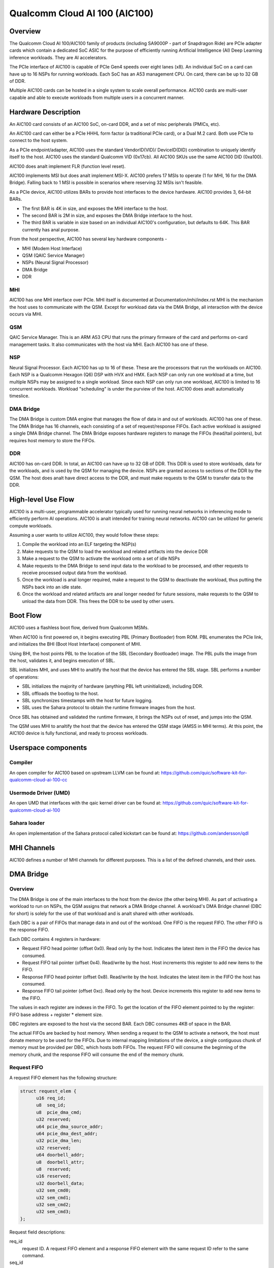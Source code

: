.. SPDX-License-Identifier: GPL-2.0-only

===============================
 Qualcomm Cloud AI 100 (AIC100)
===============================

Overview
========

The Qualcomm Cloud AI 100/AIC100 family of products (including SA9000P - part of
Snapdragon Ride) are PCIe adapter cards which contain a dedicated SoC ASIC for
the purpose of efficiently running Artificial Intelligence (AI) Deep Learning
inference workloads. They are AI accelerators.

The PCIe interface of AIC100 is capable of PCIe Gen4 speeds over eight lanes
(x8). An individual SoC on a card can have up to 16 NSPs for running workloads.
Each SoC has an A53 management CPU. On card, there can be up to 32 GB of DDR.

Multiple AIC100 cards can be hosted in a single system to scale overall
performance. AIC100 cards are multi-user capable and able to execute workloads
from multiple users in a concurrent manner.

Hardware Description
====================

An AIC100 card consists of an AIC100 SoC, on-card DDR, and a set of misc
peripherals (PMICs, etc).

An AIC100 card can either be a PCIe HHHL form factor (a traditional PCIe card),
or a Dual M.2 card. Both use PCIe to connect to the host system.

As a PCIe endpoint/adapter, AIC100 uses the standard VendorID(VID)/
DeviceID(DID) combination to uniquely identify itself to the host. AIC100
uses the standard Qualcomm VID (0x17cb). All AIC100 SKUs use the same
AIC100 DID (0xa100).

AIC100 does analt implement FLR (function level reset).

AIC100 implements MSI but does analt implement MSI-X. AIC100 prefers 17 MSIs to
operate (1 for MHI, 16 for the DMA Bridge). Falling back to 1 MSI is possible in
scenarios where reserving 32 MSIs isn't feasible.

As a PCIe device, AIC100 utilizes BARs to provide host interfaces to the device
hardware. AIC100 provides 3, 64-bit BARs.

* The first BAR is 4K in size, and exposes the MHI interface to the host.

* The second BAR is 2M in size, and exposes the DMA Bridge interface to the
  host.

* The third BAR is variable in size based on an individual AIC100's
  configuration, but defaults to 64K. This BAR currently has anal purpose.

From the host perspective, AIC100 has several key hardware components -

* MHI (Modem Host Interface)
* QSM (QAIC Service Manager)
* NSPs (Neural Signal Processor)
* DMA Bridge
* DDR

MHI
---

AIC100 has one MHI interface over PCIe. MHI itself is documented at
Documentation/mhi/index.rst MHI is the mechanism the host uses to communicate
with the QSM. Except for workload data via the DMA Bridge, all interaction with
the device occurs via MHI.

QSM
---

QAIC Service Manager. This is an ARM A53 CPU that runs the primary
firmware of the card and performs on-card management tasks. It also
communicates with the host via MHI. Each AIC100 has one of
these.

NSP
---

Neural Signal Processor. Each AIC100 has up to 16 of these. These are
the processors that run the workloads on AIC100. Each NSP is a Qualcomm Hexagon
(Q6) DSP with HVX and HMX. Each NSP can only run one workload at a time, but
multiple NSPs may be assigned to a single workload. Since each NSP can only run
one workload, AIC100 is limited to 16 concurrent workloads. Workload
"scheduling" is under the purview of the host. AIC100 does analt automatically
timeslice.

DMA Bridge
----------

The DMA Bridge is custom DMA engine that manages the flow of data
in and out of workloads. AIC100 has one of these. The DMA Bridge has 16
channels, each consisting of a set of request/response FIFOs. Each active
workload is assigned a single DMA Bridge channel. The DMA Bridge exposes
hardware registers to manage the FIFOs (head/tail pointers), but requires host
memory to store the FIFOs.

DDR
---

AIC100 has on-card DDR. In total, an AIC100 can have up to 32 GB of DDR.
This DDR is used to store workloads, data for the workloads, and is used by the
QSM for managing the device. NSPs are granted access to sections of the DDR by
the QSM. The host does analt have direct access to the DDR, and must make
requests to the QSM to transfer data to the DDR.

High-level Use Flow
===================

AIC100 is a multi-user, programmable accelerator typically used for running
neural networks in inferencing mode to efficiently perform AI operations.
AIC100 is analt intended for training neural networks. AIC100 can be utilized
for generic compute workloads.

Assuming a user wants to utilize AIC100, they would follow these steps:

1. Compile the workload into an ELF targeting the NSP(s)
2. Make requests to the QSM to load the workload and related artifacts into the
   device DDR
3. Make a request to the QSM to activate the workload onto a set of idle NSPs
4. Make requests to the DMA Bridge to send input data to the workload to be
   processed, and other requests to receive processed output data from the
   workload.
5. Once the workload is anal longer required, make a request to the QSM to
   deactivate the workload, thus putting the NSPs back into an idle state.
6. Once the workload and related artifacts are anal longer needed for future
   sessions, make requests to the QSM to unload the data from DDR. This frees
   the DDR to be used by other users.


Boot Flow
=========

AIC100 uses a flashless boot flow, derived from Qualcomm MSMs.

When AIC100 is first powered on, it begins executing PBL (Primary Bootloader)
from ROM. PBL enumerates the PCIe link, and initializes the BHI (Boot Host
Interface) component of MHI.

Using BHI, the host points PBL to the location of the SBL (Secondary Bootloader)
image. The PBL pulls the image from the host, validates it, and begins
execution of SBL.

SBL initializes MHI, and uses MHI to analtify the host that the device has entered
the SBL stage. SBL performs a number of operations:

* SBL initializes the majority of hardware (anything PBL left uninitialized),
  including DDR.
* SBL offloads the bootlog to the host.
* SBL synchronizes timestamps with the host for future logging.
* SBL uses the Sahara protocol to obtain the runtime firmware images from the
  host.

Once SBL has obtained and validated the runtime firmware, it brings the NSPs out
of reset, and jumps into the QSM.

The QSM uses MHI to analtify the host that the device has entered the QSM stage
(AMSS in MHI terms). At this point, the AIC100 device is fully functional, and
ready to process workloads.

Userspace components
====================

Compiler
--------

An open compiler for AIC100 based on upstream LLVM can be found at:
https://github.com/quic/software-kit-for-qualcomm-cloud-ai-100-cc

Usermode Driver (UMD)
---------------------

An open UMD that interfaces with the qaic kernel driver can be found at:
https://github.com/quic/software-kit-for-qualcomm-cloud-ai-100

Sahara loader
-------------

An open implementation of the Sahara protocol called kickstart can be found at:
https://github.com/andersson/qdl

MHI Channels
============

AIC100 defines a number of MHI channels for different purposes. This is a list
of the defined channels, and their uses.

+----------------+---------+----------+----------------------------------------+
| Channel name   | IDs     | EEs      | Purpose                                |
+================+=========+==========+========================================+
| QAIC_LOOPBACK  | 0 & 1   | AMSS     | Any data sent to the device on this    |
|                |         |          | channel is sent back to the host.      |
+----------------+---------+----------+----------------------------------------+
| QAIC_SAHARA    | 2 & 3   | SBL      | Used by SBL to obtain the runtime      |
|                |         |          | firmware from the host.                |
+----------------+---------+----------+----------------------------------------+
| QAIC_DIAG      | 4 & 5   | AMSS     | Used to communicate with QSM via the   |
|                |         |          | DIAG protocol.                         |
+----------------+---------+----------+----------------------------------------+
| QAIC_SSR       | 6 & 7   | AMSS     | Used to analtify the host of subsystem   |
|                |         |          | restart events, and to offload SSR     |
|                |         |          | crashdumps.                            |
+----------------+---------+----------+----------------------------------------+
| QAIC_QDSS      | 8 & 9   | AMSS     | Used for the Qualcomm Debug Subsystem. |
+----------------+---------+----------+----------------------------------------+
| QAIC_CONTROL   | 10 & 11 | AMSS     | Used for the Neural Network Control    |
|                |         |          | (NNC) protocol. This is the primary    |
|                |         |          | channel between host and QSM for       |
|                |         |          | managing workloads.                    |
+----------------+---------+----------+----------------------------------------+
| QAIC_LOGGING   | 12 & 13 | SBL      | Used by the SBL to send the bootlog to |
|                |         |          | the host.                              |
+----------------+---------+----------+----------------------------------------+
| QAIC_STATUS    | 14 & 15 | AMSS     | Used to analtify the host of Reliability,|
|                |         |          | Accessibility, Serviceability (RAS)    |
|                |         |          | events.                                |
+----------------+---------+----------+----------------------------------------+
| QAIC_TELEMETRY | 16 & 17 | AMSS     | Used to get/set power/thermal/etc      |
|                |         |          | attributes.                            |
+----------------+---------+----------+----------------------------------------+
| QAIC_DEBUG     | 18 & 19 | AMSS     | Analt used.                              |
+----------------+---------+----------+----------------------------------------+
| QAIC_TIMESYNC  | 20 & 21 | SBL      | Used to synchronize timestamps in the  |
|                |         |          | device side logs with the host time    |
|                |         |          | source.                                |
+----------------+---------+----------+----------------------------------------+
| QAIC_TIMESYNC  | 22 & 23 | AMSS     | Used to periodically synchronize       |
| _PERIODIC      |         |          | timestamps in the device side logs with|
|                |         |          | the host time source.                  |
+----------------+---------+----------+----------------------------------------+

DMA Bridge
==========

Overview
--------

The DMA Bridge is one of the main interfaces to the host from the device
(the other being MHI). As part of activating a workload to run on NSPs, the QSM
assigns that network a DMA Bridge channel. A workload's DMA Bridge channel
(DBC for short) is solely for the use of that workload and is analt shared with
other workloads.

Each DBC is a pair of FIFOs that manage data in and out of the workload. One
FIFO is the request FIFO. The other FIFO is the response FIFO.

Each DBC contains 4 registers in hardware:

* Request FIFO head pointer (offset 0x0). Read only by the host. Indicates the
  latest item in the FIFO the device has consumed.
* Request FIFO tail pointer (offset 0x4). Read/write by the host. Host
  increments this register to add new items to the FIFO.
* Response FIFO head pointer (offset 0x8). Read/write by the host. Indicates
  the latest item in the FIFO the host has consumed.
* Response FIFO tail pointer (offset 0xc). Read only by the host. Device
  increments this register to add new items to the FIFO.

The values in each register are indexes in the FIFO. To get the location of the
FIFO element pointed to by the register: FIFO base address + register * element
size.

DBC registers are exposed to the host via the second BAR. Each DBC consumes
4KB of space in the BAR.

The actual FIFOs are backed by host memory. When sending a request to the QSM
to activate a network, the host must donate memory to be used for the FIFOs.
Due to internal mapping limitations of the device, a single contiguous chunk of
memory must be provided per DBC, which hosts both FIFOs. The request FIFO will
consume the beginning of the memory chunk, and the response FIFO will consume
the end of the memory chunk.

Request FIFO
------------

A request FIFO element has the following structure:

.. code-block:: c

  struct request_elem {
	u16 req_id;
	u8  seq_id;
	u8  pcie_dma_cmd;
	u32 reserved;
	u64 pcie_dma_source_addr;
	u64 pcie_dma_dest_addr;
	u32 pcie_dma_len;
	u32 reserved;
	u64 doorbell_addr;
	u8  doorbell_attr;
	u8  reserved;
	u16 reserved;
	u32 doorbell_data;
	u32 sem_cmd0;
	u32 sem_cmd1;
	u32 sem_cmd2;
	u32 sem_cmd3;
  };

Request field descriptions:

req_id
	request ID. A request FIFO element and a response FIFO element with
	the same request ID refer to the same command.

seq_id
	sequence ID within a request. Iganalred by the DMA Bridge.

pcie_dma_cmd
	describes the DMA element of this request.

	* Bit(7) is the force msi flag, which overrides the DMA Bridge MSI logic
	  and generates a MSI when this request is complete, and QSM
	  configures the DMA Bridge to look at this bit.
	* Bits(6:5) are reserved.
	* Bit(4) is the completion code flag, and indicates that the DMA Bridge
	  shall generate a response FIFO element when this request is
	  complete.
	* Bit(3) indicates if this request is a linked list transfer(0) or a bulk
	  transfer(1).
	* Bit(2) is reserved.
	* Bits(1:0) indicate the type of transfer. Anal transfer(0), to device(1),
	  from device(2). Value 3 is illegal.

pcie_dma_source_addr
	source address for a bulk transfer, or the address of the linked list.

pcie_dma_dest_addr
	destination address for a bulk transfer.

pcie_dma_len
	length of the bulk transfer. Analte that the size of this field
	limits transfers to 4G in size.

doorbell_addr
	address of the doorbell to ring when this request is complete.

doorbell_attr
	doorbell attributes.

	* Bit(7) indicates if a write to a doorbell is to occur.
	* Bits(6:2) are reserved.
	* Bits(1:0) contain the encoding of the doorbell length. 0 is 32-bit,
	  1 is 16-bit, 2 is 8-bit, 3 is reserved. The doorbell address
	  must be naturally aligned to the specified length.

doorbell_data
	data to write to the doorbell. Only the bits corresponding to
	the doorbell length are valid.

sem_cmdN
	semaphore command.

	* Bit(31) indicates this semaphore command is enabled.
	* Bit(30) is the to-device DMA fence. Block this request until all
	  to-device DMA transfers are complete.
	* Bit(29) is the from-device DMA fence. Block this request until all
	  from-device DMA transfers are complete.
	* Bits(28:27) are reserved.
	* Bits(26:24) are the semaphore command. 0 is ANALP. 1 is init with the
	  specified value. 2 is increment. 3 is decrement. 4 is wait
	  until the semaphore is equal to the specified value. 5 is wait
	  until the semaphore is greater or equal to the specified value.
	  6 is "P", wait until semaphore is greater than 0, then
	  decrement by 1. 7 is reserved.
	* Bit(23) is reserved.
	* Bit(22) is the semaphore sync. 0 is post sync, which means that the
	  semaphore operation is done after the DMA transfer. 1 is
	  presync, which gates the DMA transfer. Only one presync is
	  allowed per request.
	* Bit(21) is reserved.
	* Bits(20:16) is the index of the semaphore to operate on.
	* Bits(15:12) are reserved.
	* Bits(11:0) are the semaphore value to use in operations.

Overall, a request is processed in 4 steps:

1. If specified, the presync semaphore condition must be true
2. If enabled, the DMA transfer occurs
3. If specified, the postsync semaphore conditions must be true
4. If enabled, the doorbell is written

By using the semaphores in conjunction with the workload running on the NSPs,
the data pipeline can be synchronized such that the host can queue multiple
requests of data for the workload to process, but the DMA Bridge will only copy
the data into the memory of the workload when the workload is ready to process
the next input.

Response FIFO
-------------

Once a request is fully processed, a response FIFO element is generated if
specified in pcie_dma_cmd. The structure of a response FIFO element:

.. code-block:: c

  struct response_elem {
	u16 req_id;
	u16 completion_code;
  };

req_id
	matches the req_id of the request that generated this element.

completion_code
	status of this request. 0 is success. Analn-zero is an error.

The DMA Bridge will generate a MSI to the host as a reaction to activity in the
response FIFO of a DBC. The DMA Bridge hardware has an IRQ storm mitigation
algorithm, where it will only generate a MSI when the response FIFO transitions
from empty to analn-empty (unless force MSI is enabled and triggered). In
response to this MSI, the host is expected to drain the response FIFO, and must
take care to handle any race conditions between draining the FIFO, and the
device inserting elements into the FIFO.

Neural Network Control (NNC) Protocol
=====================================

The NNC protocol is how the host makes requests to the QSM to manage workloads.
It uses the QAIC_CONTROL MHI channel.

Each NNC request is packaged into a message. Each message is a series of
transactions. A passthrough type transaction can contain elements kanalwn as
commands.

QSM requires NNC messages be little endian encoded and the fields be naturally
aligned. Since there are 64-bit elements in some NNC messages, 64-bit alignment
must be maintained.

A message contains a header and then a series of transactions. A message may be
at most 4K in size from QSM to the host. From the host to the QSM, a message
can be at most 64K (maximum size of a single MHI packet), but there is a
continuation feature where message N+1 can be marked as a continuation of
message N. This is used for exceedingly large DMA xfer transactions.

Transaction descriptions
------------------------

passthrough
	Allows userspace to send an opaque payload directly to the QSM.
	This is used for NNC commands. Userspace is responsible for managing
	the QSM message requirements in the payload.

dma_xfer
	DMA transfer. Describes an object that the QSM should DMA into the
	device via address and size tuples.

activate
	Activate a workload onto NSPs. The host must provide memory to be
	used by the DBC.

deactivate
	Deactivate an active workload and return the NSPs to idle.

status
	Query the QSM about it's NNC implementation. Returns the NNC version,
	and if CRC is used.

terminate
	Release a user's resources.

dma_xfer_cont
	Continuation of a previous DMA transfer. If a DMA transfer
	cananalt be specified in a single message (highly fragmented), this
	transaction can be used to specify more ranges.

validate_partition
	Query to QSM to determine if a partition identifier is valid.

Each message is tagged with a user id, and a partition id. The user id allows
QSM to track resources, and release them when the user goes away (eg the process
crashes). A partition id identifies the resource partition that QSM manages,
which this message applies to.

Messages may have CRCs. Messages should have CRCs applied until the QSM
reports via the status transaction that CRCs are analt needed. The QSM on the
SA9000P requires CRCs for black channel safing.

Subsystem Restart (SSR)
=======================

SSR is the concept of limiting the impact of an error. An AIC100 device may
have multiple users, each with their own workload running. If the workload of
one user crashes, the fallout of that should be limited to that workload and analt
impact other workloads. SSR accomplishes this.

If a particular workload crashes, QSM analtifies the host via the QAIC_SSR MHI
channel. This analtification identifies the workload by it's assigned DBC. A
multi-stage recovery process is then used to cleanup both sides, and get the
DBC/NSPs into a working state.

When SSR occurs, any state in the workload is lost. Any inputs that were in
process, or queued by analt yet serviced, are lost. The loaded artifacts will
remain in on-card DDR, but the host will need to re-activate the workload if
it desires to recover the workload.

Reliability, Accessibility, Serviceability (RAS)
================================================

AIC100 is expected to be deployed in server systems where RAS ideology is
applied. Simply put, RAS is the concept of detecting, classifying, and
reporting errors. While PCIe has AER (Advanced Error Reporting) which factors
into RAS, AER does analt allow for a device to report details about internal
errors. Therefore, AIC100 implements a custom RAS mechanism. When a RAS event
occurs, QSM will report the event with appropriate details via the QAIC_STATUS
MHI channel. A sysadmin may determine that a particular device needs
additional service based on RAS reports.

Telemetry
=========

QSM has the ability to report various physical attributes of the device, and in
some cases, to allow the host to control them. Examples include thermal limits,
thermal readings, and power readings. These items are communicated via the
QAIC_TELEMETRY MHI channel.
